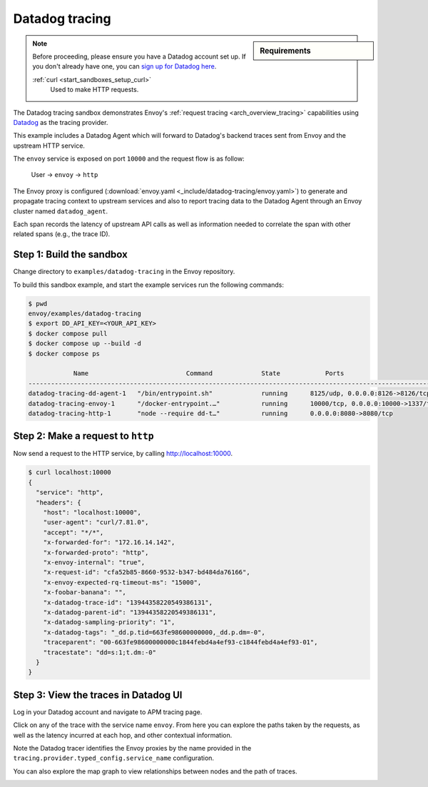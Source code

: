 .. _install_sandboxes_datadog:

Datadog tracing
===============

.. sidebar:: Requirements

   .. include:: _include/docker-env-setup-link.rst

.. note:: Before proceeding, please ensure you have a Datadog account set up. If you don't already have one, you can `sign up for Datadog here <https://app.datadoghq.eu/signup>`_. 
   
   :ref:`curl <start_sandboxes_setup_curl>`
        Used to make HTTP requests.

The Datadog tracing sandbox demonstrates Envoy's :ref:`request tracing <arch_overview_tracing>`
capabilities using `Datadog <https://datadoghq.com/>`_ as the tracing provider.

This example includes a Datadog Agent which will forward to Datadog's backend traces sent from Envoy and the upstream HTTP service.

The ``envoy`` service is exposed on port ``10000`` and the request flow is as follow:

    User -> ``envoy`` -> ``http``

The Envoy proxy is configured (:download:`envoy.yaml <_include/datadog-tracing/envoy.yaml>`) to generate and propagate tracing context to upstream services and also to
report tracing data to the Datadog Agent through an Envoy cluster named ``datadog_agent``.

Each span records the latency of upstream API calls as well as information needed to correlate the span with other related spans (e.g., the trace ID).

Step 1: Build the sandbox
*************************

Change directory to ``examples/datadog-tracing`` in the Envoy repository.

To build this sandbox example, and start the example services run the following commands:

.. code-block:: console

    $ pwd
    envoy/examples/datadog-tracing
    $ export DD_API_KEY=<YOUR_API_KEY>
    $ docker compose pull
    $ docker compose up --build -d
    $ docker compose ps

                Name                          Command             State            Ports
    -----------------------------------------------------------------------------------------------------------
    datadog-tracing-dd-agent-1   "/bin/entrypoint.sh"             running      8125/udp, 0.0.0.0:8126->8126/tcp
    datadog-tracing-envoy-1      "/docker-entrypoint.…"           running      10000/tcp, 0.0.0.0:10000->1337/tcp
    datadog-tracing-http-1       "node --require dd-t…"           running      0.0.0.0:8080->8080/tcp

Step 2: Make a request to ``http``
**********************************

Now send a request to the HTTP service, by calling http://localhost:10000.

.. code-block:: console

    $ curl localhost:10000
    {
      "service": "http",
      "headers": {
        "host": "localhost:10000",
        "user-agent": "curl/7.81.0",
        "accept": "*/*",
        "x-forwarded-for": "172.16.14.142",
        "x-forwarded-proto": "http",
        "x-envoy-internal": "true",
        "x-request-id": "cfa52b85-8660-9532-b347-bd484da76166",
        "x-envoy-expected-rq-timeout-ms": "15000",
        "x-foobar-banana": "",
        "x-datadog-trace-id": "13944358220549386131",
        "x-datadog-parent-id": "13944358220549386131",
        "x-datadog-sampling-priority": "1",
        "x-datadog-tags": "_dd.p.tid=663fe98600000000,_dd.p.dm=-0",
        "traceparent": "00-663fe98600000000c1844febd4a4ef93-c1844febd4a4ef93-01",
        "tracestate": "dd=s:1;t.dm:-0"
      }
    }

Step 3: View the traces in Datadog UI
*************************************

Log in your Datadog account and navigate to APM tracing page.

.. image:: /start/sandboxes/_include/datadog-tracing/_static/datadog-ui-landing.png

Click on any of the trace with the service name ``envoy``. From here you can explore the paths taken by the requests, as well as the latency incurred at each hop,
and other contextual information.

.. image:: /start/sandboxes/_include/datadog-tracing/_static/datadog-ui-trace.png

Note the Datadog tracer identifies the Envoy proxies by the name provided in the ``tracing.provider.typed_config.service_name`` configuration.

You can also explore the map graph to view relationships between nodes and the path of traces.

.. image:: /start/sandboxes/_include/datadog-tracing/_static/datadog-ui-map.png

.. seealso::

   :ref:`Request tracing <arch_overview_tracing>`
      Learn more about using Envoy's request tracing.

   `Datadog <https://datadoghq.com/>`_
      Datadog website.

   `OpenTelemetry tracing <https://opentelemetry.io/>`_
      OpenTelemetry tracing sandbox.
